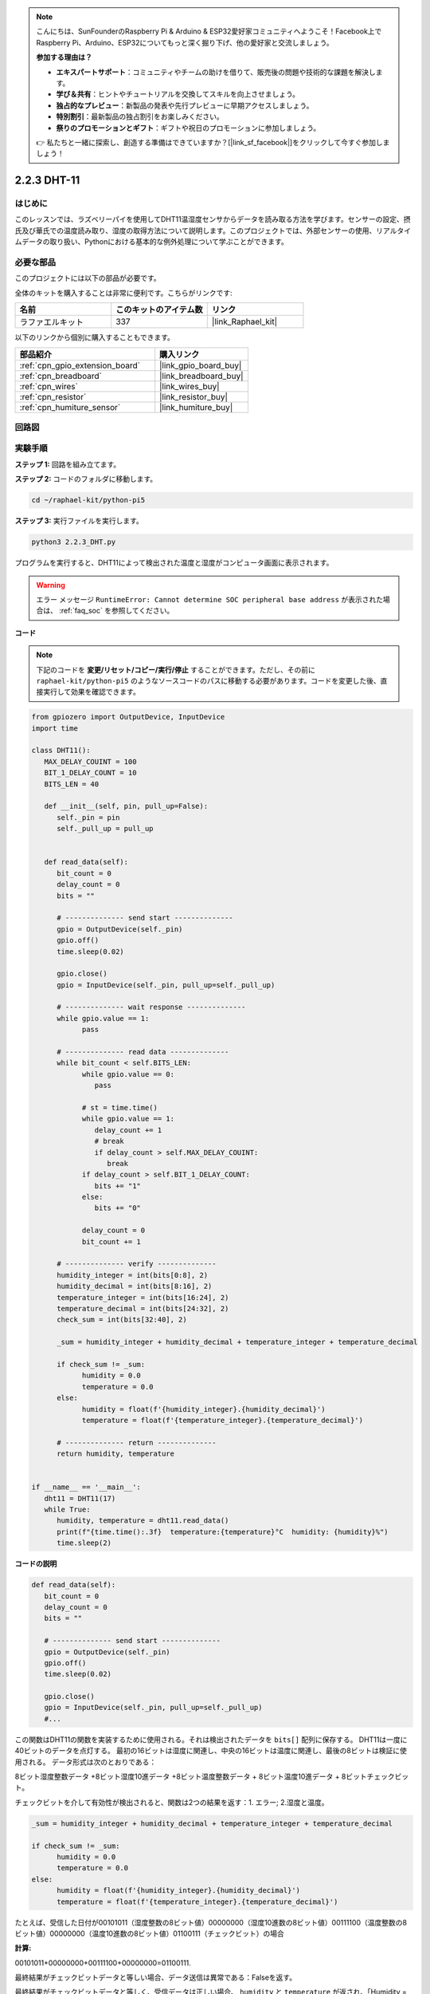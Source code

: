.. note::

    こんにちは、SunFounderのRaspberry Pi & Arduino & ESP32愛好家コミュニティへようこそ！Facebook上でRaspberry Pi、Arduino、ESP32についてもっと深く掘り下げ、他の愛好家と交流しましょう。

    **参加する理由は？**

    - **エキスパートサポート**：コミュニティやチームの助けを借りて、販売後の問題や技術的な課題を解決します。
    - **学び＆共有**：ヒントやチュートリアルを交換してスキルを向上させましょう。
    - **独占的なプレビュー**：新製品の発表や先行プレビューに早期アクセスしましょう。
    - **特別割引**：最新製品の独占割引をお楽しみください。
    - **祭りのプロモーションとギフト**：ギフトや祝日のプロモーションに参加しましょう。

    👉 私たちと一緒に探索し、創造する準備はできていますか？[|link_sf_facebook|]をクリックして今すぐ参加しましょう！

.. _2.2.3_py_pi5:

2.2.3 DHT-11
================

はじめに
--------------

このレッスンでは、ラズベリーパイを使用してDHT11温湿度センサからデータを読み取る方法を学びます。センサーの設定、摂氏及び華氏での温度読み取り、湿度の取得方法について説明します。このプロジェクトでは、外部センサーの使用、リアルタイムデータの取り扱い、Pythonにおける基本的な例外処理について学ぶことができます。

必要な部品
------------------------------

このプロジェクトには以下の部品が必要です。

.. image:: ../img/list_2.2.3_dht-11.png

全体のキットを購入することは非常に便利です。こちらがリンクです:

.. list-table::
    :widths: 20 20 20
    :header-rows: 1

    *   - 名前	
        - このキットのアイテム数
        - リンク
    *   - ラファエルキット
        - 337
        - |link_Raphael_kit|

以下のリンクから個別に購入することもできます。

.. list-table::
    :widths: 30 20
    :header-rows: 1

    *   - 部品紹介
        - 購入リンク

    *   - :ref:`cpn_gpio_extension_board`
        - |link_gpio_board_buy|
    *   - :ref:`cpn_breadboard`
        - |link_breadboard_buy|
    *   - :ref:`cpn_wires`
        - |link_wires_buy|
    *   - :ref:`cpn_resistor`
        - |link_resistor_buy|
    *   - :ref:`cpn_humiture_sensor`
        - |link_humiture_buy|

回路図
-----------------

.. image:: ../img/image326.png


実験手順
-----------------------

**ステップ 1:** 回路を組み立てます。

.. image:: ../img/image207.png

**ステップ 2:** コードのフォルダに移動します。

.. raw:: html

   <run></run>

.. code-block::

    cd ~/raphael-kit/python-pi5


**ステップ 3:** 実行ファイルを実行します。

.. raw:: html

   <run></run>

.. code-block::

    python3 2.2.3_DHT.py

プログラムを実行すると、DHT11によって検出された温度と湿度がコンピュータ画面に表示されます。

.. warning::

    エラー メッセージ ``RuntimeError: Cannot determine SOC peripheral base address`` が表示された場合は、 :ref:`faq_soc` を参照してください。

**コード**

.. note::

    下記のコードを **変更/リセット/コピー/実行/停止** することができます。ただし、その前に ``raphael-kit/python-pi5`` のようなソースコードのパスに移動する必要があります。コードを変更した後、直接実行して効果を確認できます。

.. code-block:: python

   from gpiozero import OutputDevice, InputDevice
   import time

   class DHT11():
      MAX_DELAY_COUINT = 100
      BIT_1_DELAY_COUNT = 10
      BITS_LEN = 40

      def __init__(self, pin, pull_up=False):
         self._pin = pin
         self._pull_up = pull_up


      def read_data(self):
         bit_count = 0
         delay_count = 0
         bits = ""

         # -------------- send start --------------
         gpio = OutputDevice(self._pin)
         gpio.off()
         time.sleep(0.02)

         gpio.close()
         gpio = InputDevice(self._pin, pull_up=self._pull_up)

         # -------------- wait response --------------
         while gpio.value == 1:
               pass
         
         # -------------- read data --------------
         while bit_count < self.BITS_LEN:
               while gpio.value == 0:
                  pass

               # st = time.time()
               while gpio.value == 1:
                  delay_count += 1
                  # break
                  if delay_count > self.MAX_DELAY_COUINT:
                     break
               if delay_count > self.BIT_1_DELAY_COUNT:
                  bits += "1"
               else:
                  bits += "0"

               delay_count = 0
               bit_count += 1

         # -------------- verify --------------
         humidity_integer = int(bits[0:8], 2)
         humidity_decimal = int(bits[8:16], 2)
         temperature_integer = int(bits[16:24], 2)
         temperature_decimal = int(bits[24:32], 2)
         check_sum = int(bits[32:40], 2)

         _sum = humidity_integer + humidity_decimal + temperature_integer + temperature_decimal

         if check_sum != _sum:
               humidity = 0.0
               temperature = 0.0
         else:
               humidity = float(f'{humidity_integer}.{humidity_decimal}')
               temperature = float(f'{temperature_integer}.{temperature_decimal}')

         # -------------- return --------------
         return humidity, temperature


   if __name__ == '__main__':
      dht11 = DHT11(17)
      while True:
         humidity, temperature = dht11.read_data()
         print(f"{time.time():.3f}  temperature:{temperature}°C  humidity: {humidity}%")
         time.sleep(2)


**コードの説明**

.. code-block:: python

      def read_data(self):
         bit_count = 0
         delay_count = 0
         bits = ""

         # -------------- send start --------------
         gpio = OutputDevice(self._pin)
         gpio.off()
         time.sleep(0.02)

         gpio.close()
         gpio = InputDevice(self._pin, pull_up=self._pull_up)
         #...

この関数はDHT11の関数を実装するために使用される。それは検出されたデータを ``bits[]`` 配列に保存する。
DHT11は一度に40ビットのデータを点灯する。
最初の16ビットは湿度に関連し、中央の16ビットは温度に関連し、最後の8ビットは検証に使用される。
データ形式は次のとおりである：

8ビット湿度整数データ +8ビット湿度10進データ +8ビット温度整数データ + 8ビット温度10進データ + 8ビットチェックビット。

チェックビットを介して有効性が検出されると、関数は2つの結果を返す：1. エラー; 2.湿度と温度。

.. code-block:: python

      _sum = humidity_integer + humidity_decimal + temperature_integer + temperature_decimal

      if check_sum != _sum:
            humidity = 0.0
            temperature = 0.0
      else:
            humidity = float(f'{humidity_integer}.{humidity_decimal}')
            temperature = float(f'{temperature_integer}.{temperature_decimal}')

たとえば、受信した日付が00101011（湿度整数の8ビット値）00000000（湿度10進数の8ビット値）00111100（温度整数の8ビット値）00000000（温度10進数の8ビット値）01100111（チェックビット）の場合

**計算:**

00101011+00000000+00111100+00000000=01100111.

最終結果がチェックビットデータと等しい場合、データ送信は異常である：Falseを返す。

最終結果がチェックビットデータと等しく、受信データは正しい場合、
``humidity`` と ``temperature`` が返され、「Humidity = 43％、Temperature= 60C」が出力される。
